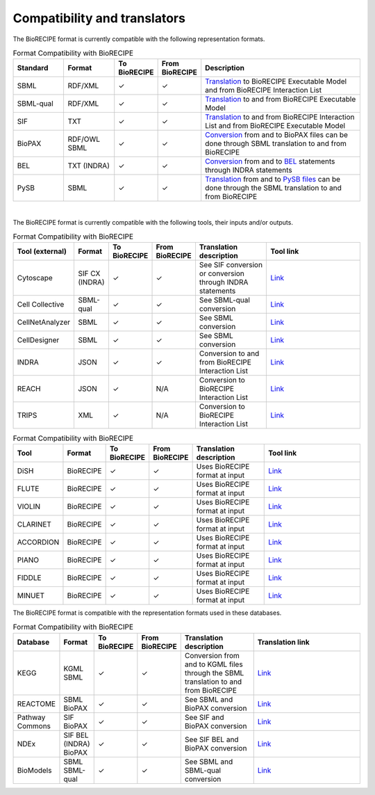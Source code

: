 #############################
Compatibility and translators
#############################

The BioRECIPE format is currently compatible with the following representation formats. 

.. csv-table:: Format Compatibility with BioRECIPE
    :header: Standard, Format, To BioRECIPE, From BioRECIPE, Description
    :widths: 15, 15, 10, 10, 50

    SBML, RDF/XML, ✓, ✓, `Translation <https://github.com/pitt-miskov-zivanov-lab/BioRECIPE/tree/main/translators/sbml>`_ to BioRECIPE Executable Model and from BioRECIPE Interaction List 
    SBML-qual, RDF/XML, ✓, ✓, `Translation <https://github.com/pitt-miskov-zivanov-lab/BioRECIPE/tree/main/translators/sbmlqual>`_ to and from BioRECIPE Executable Model
    SIF, TXT, ✓, ✓, `Translation <https://github.com/pitt-miskov-zivanov-lab/BioRECIPE/tree/main/translators/SIF>`_ to and from BioRECIPE Interaction List and from BioRECIPE Executable Model
    BioPAX, RDF/OWL SBML,✓, ✓, `Conversion <https://github.com/pitt-miskov-zivanov-lab/BioRECIPE/tree/main/translators/sbml>`_ from and to BioPAX files can be done through SBML translation to and from BioRECIPE
    BEL, TXT (INDRA), ✓, ✓, `Conversion <https://indra.readthedocs.io/en/latest/modules/sources/bel/index.html>`__ from and to `BEL <https://github.com/pybel/pybel>`__ statements through INDRA statements  
    PySB, SBML,✓, ✓, `Translation <https://github.com/pitt-miskov-zivanov-lab/BioRECIPE/tree/main/translators/sbml>`_ from and to `PySB files <https://pysb.readthedocs.io/en/stable/modules/export/sbml.html>`_ can be done through the SBML translation to and from BioRECIPE  

|

The BioRECIPE format is currently compatible with the following tools, their inputs and/or outputs.

.. csv-table:: Format Compatibility with BioRECIPE
    :header: Tool (external), Format, To BioRECIPE, From BioRECIPE, Translation description, Tool link
    :widths: 20, 20, 15, 15, 50, 80

    Cytoscape,SIF CX (INDRA),✓, ✓,See SIF conversion or conversion through INDRA statements, `Link <https://indra.readthedocs.io/en/latest/modules/assemblers/cx_assembler.html>`__
    Cell Collective, SBML-qual, ✓, ✓,See SBML-qual conversion, `Link <https://cellcollective.org/#>`__
    CellNetAnalyzer, SBML, ✓, ✓, See SBML conversion, `Link <https://www2.mpi-magdeburg.mpg.de/projects/cna/manual_cellnetanalyzer.pdf>`__
    CellDesigner,SBML, ✓, ✓,See SBML conversion, `Link <https://github.com/pitt-miskov-zivanov-lab/BioRECIPE/tree/main/translators/sbml>`__
    INDRA, JSON, ✓, ✓,Conversion to and from BioRECIPE Interaction List, `Link <https://github.com/pitt-miskov-zivanov-lab/BioRECIPE/tree/main/translators/indra>`__
    REACH, JSON, ✓, N/A, Conversion to BioRECIPE Interaction List, `Link <https://github.com/pitt-miskov-zivanov-lab/BioRECIPE/tree/main/translators/indra>`__
    TRIPS, XML,✓, N/A, Conversion to BioRECIPE Interaction List, `Link <https://github.com/pitt-miskov-zivanov-lab/BioRECIPE/tree/main/translators/indra>`__

.. csv-table:: Format Compatibility with BioRECIPE
    :header: Tool, Format, To BioRECIPE, From BioRECIPE, Translation description, Tool link
    :widths: 20, 20, 15, 15, 50, 80

    DiSH, BioRECIPE,  ✓, ✓,Uses BioRECIPE format at input, `Link <https://github.com/pitt-miskov-zivanov-lab/dyse_wm>`__
    FLUTE, BioRECIPE, ✓, ✓,Uses BioRECIPE format at input, `Link <https://github.com/pitt-miskov-zivanov-lab/flute>`__
    VIOLIN, BioRECIPE,✓, ✓,Uses BioRECIPE format at input, `Link <#>`__
    CLARINET, BioRECIPE,✓, ✓,Uses BioRECIPE format at input,`Link <https://github.com/pitt-miskov-zivanov-lab/clarinet>`__
    ACCORDION, BioRECIPE,✓, ✓,Uses BioRECIPE format at input,`Link <https://github.com/pitt-miskov-zivanov-lab/ACCORDION>`__
    PIANO, BioRECIPE,✓, ✓,Uses BioRECIPE format at input,`Link <https://dl.acm.org/doi/10.1145/3233547.3233694>`__
    FIDDLE,BioRECIPE,✓, ✓,Uses BioRECIPE format at input,`Link <https://melody-fiddle.readthedocs.io/>`__
    MINUET, BioRECIPE,✓, ✓,Uses BioRECIPE format at input,`Link <#>`__





The BioRECIPE format is compatible with the representation formats used in these databases.

.. csv-table:: Format Compatibility with BioRECIPE
    :header: Database, Format, To BioRECIPE, From BioRECIPE, Translation description, Translation link
    :widths: 20, 20, 15, 15, 50, 80

    KEGG, KGML SBML,✓, ✓,Conversion from and to KGML files through the SBML translation to and from BioRECIPE, `Link <https://github.com/draeger-lab/KEGGtranslator>`__
    REACTOME, SBML BioPAX,✓, ✓,See SBML and BioPAX conversion ,`Link <https://reactome.org/>`__
    Pathway Commons,SIF BioPAX,✓, ✓,See SIF and BioPAX conversion,`Link <https://www.pathwaycommons.org/pc2/formats>`__
    NDEx,SIF BEL (INDRA) BioPAX, ✓, ✓, See SIF BEL and BioPAX conversion, `Link <https://home.ndexbio.org/network-formats/>`__
    BioModels, SBML SBML-qual, ✓, ✓,See SBML and SBML-qual conversion, `Link <https://www.ebi.ac.uk/biomodels/>`__

